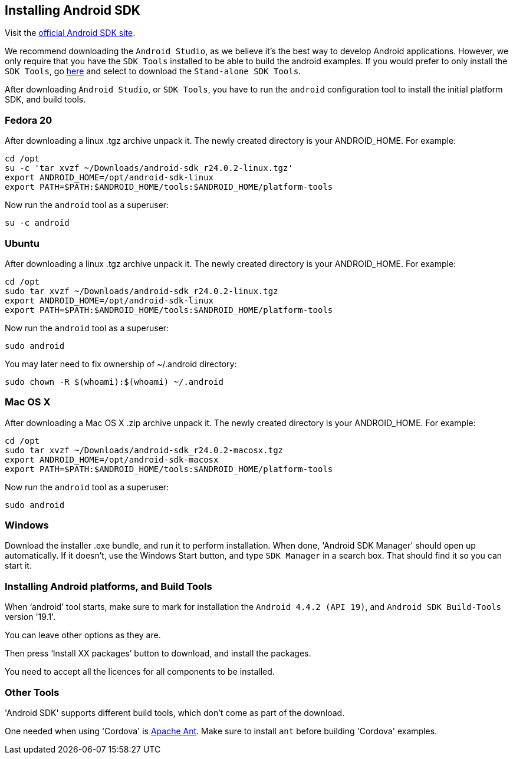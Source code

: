 :awestruct-layout: doc
:awestruct-doc_nav_partial: doc_android_nav.html.haml
:linkattrs:

[[installing-android]]
== Installing Android SDK

Visit the http://developer.android.com/sdk/index.html[official Android SDK site].

We recommend downloading the `Android Studio`, as we believe it's the best way to develop Android applications. However,
we only require that you have the `SDK Tools` installed to be able to build the android examples. If you would prefer
to only install the `SDK Tools`, go http://developer.android.com/sdk/installing/index.html[here] and select to download
the `Stand-alone SDK Tools`.

After downloading `Android Studio`, or `SDK Tools`, you have to run the `android` configuration tool to install the
initial platform SDK, and build tools.

=== Fedora 20

After downloading a linux .tgz archive unpack it. The newly created directory is your ANDROID_HOME. For example:

[source,bash]
----
cd /opt
su -c 'tar xvzf ~/Downloads/android-sdk_r24.0.2-linux.tgz'
export ANDROID_HOME=/opt/android-sdk-linux
export PATH=$PATH:$ANDROID_HOME/tools:$ANDROID_HOME/platform-tools
----

Now run the `android` tool as a superuser:

[source,bash]
----
su -c android
----

=== Ubuntu

After downloading a linux .tgz archive unpack it. The newly created directory is your ANDROID_HOME. For example:

[source,bash]
----
cd /opt
sudo tar xvzf ~/Downloads/android-sdk_r24.0.2-linux.tgz
export ANDROID_HOME=/opt/android-sdk-linux
export PATH=$PATH:$ANDROID_HOME/tools:$ANDROID_HOME/platform-tools
----

Now run the `android` tool as a superuser:

[source,bash]
----
sudo android
----

You may later need to fix ownership of ~/.android directory:

[source,bash]
----
sudo chown -R $(whoami):$(whoami) ~/.android
----

=== Mac OS X

After downloading a Mac OS X .zip archive unpack it. The newly created directory is your ANDROID_HOME. For example:

[source,bash]
----
cd /opt
sudo tar xvzf ~/Downloads/android-sdk_r24.0.2-macosx.tgz
export ANDROID_HOME=/opt/android-sdk-macosx
export PATH=$PATH:$ANDROID_HOME/tools:$ANDROID_HOME/platform-tools
----

Now run the `android` tool as a superuser:

[source,bash]
----
sudo android
----

=== Windows

Download the installer .exe bundle, and run it to perform installation. When done, 'Android SDK Manager' should open up automatically.
If it doesn't, use the Windows Start button, and type `SDK Manager` in a search box. That should find it so you can start it.

[[build-tools]]
=== Installing Android platforms, and Build Tools

When ‘android’ tool starts, make sure to mark for installation the `Android 4.4.2 (API 19)`, and `Android SDK Build-Tools` version '19.1'.

You can leave other options as they are.

Then press ‘Install XX packages’ button to download, and install the packages.

You need to accept all the licences for all components to be installed.

=== Other Tools

'Android SDK' supports different build tools, which don't come as part of the download.

One needed when using 'Cordova' is link:/docs/install/ant[Apache Ant]. Make sure to install `ant` before building 'Cordova' examples.
